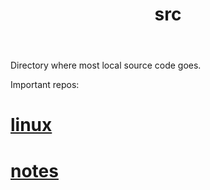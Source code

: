 :PROPERTIES:
:ID:       ee07405e-5b7c-4c3b-a367-44ca97f63347
:END:
#+title: src
Directory where most local source code goes.

Important repos:

* [[id:09b84221-d0a9-4e61-b95c-eaefd59e916d][linux]]
* [[id:d50b6bcc-efa9-4e8b-897b-07ec182d32c5][notes]]
